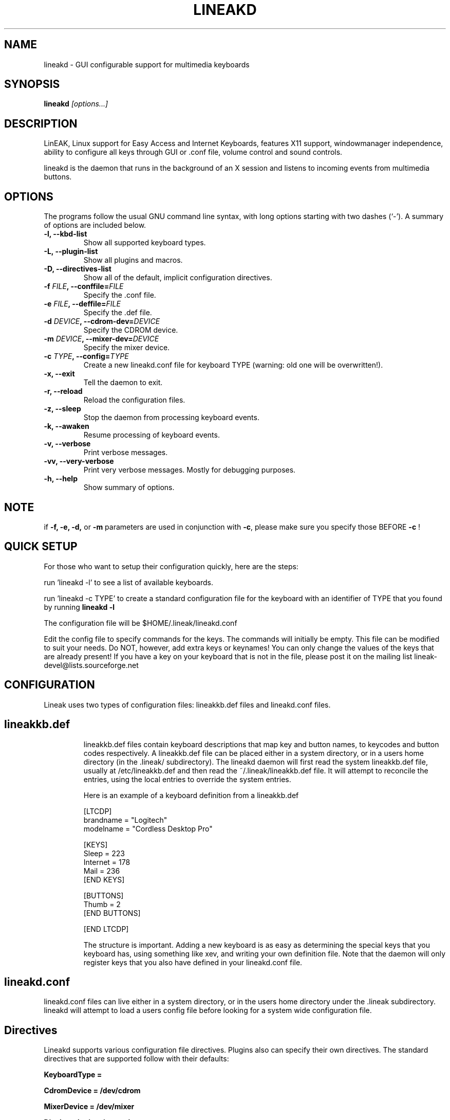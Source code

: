 .TH LINEAKD 1 "July 27, 2003"
.\" NAME should be all caps, SECTION should be 1-8, maybe w/ subsection
.\" other parms are allowed: see man(7), man(1)
.SH NAME
lineakd \- GUI configurable support for multimedia keyboards 
.SH SYNOPSIS
.B lineakd
.I "[options...]"

.SH "DESCRIPTION"
LinEAK, Linux support for Easy Access and Internet Keyboards, features X11
support, windowmanager independence, ability to configure all keys through GUI
or .conf file, volume control and sound controls.
.PP
lineakd is the daemon that runs in the background of an X session and listens
to incoming events from multimedia buttons.

.SH OPTIONS
The programs follow the usual GNU command line syntax, with long
options starting with two dashes (`\-').
A summary of options are included below.
.TP
.B "\-l, \-\-kbd\-list"
Show all supported keyboard types.
.TP
.B "\-L, \-\-plugin\-list"
Show all plugins and macros.
.TP
.B "\-D, \-\-directives\-list"
Show all of the default, implicit configuration directives.
.TP
.BI "\-f" " FILE" ", \-\-conffile=" "FILE"
Specify the .conf file.
.TP
.BI "\-e" " FILE" ", \-\-deffile=" "FILE"
Specify the .def file.
.TP
.BI "\-d" " DEVICE" ", \-\-cdrom\-dev=" "DEVICE"
Specify the CDROM device.
.TP
.BI "\-m" " DEVICE" ", \-\-mixer\-dev=" "DEVICE"
Specify the mixer device.
.TP
.BI "\-c" " TYPE" ", \-\-config=" "TYPE"        
Create a new lineakd.conf file for keyboard TYPE (warning: old one will be overwritten!).
.TP
.B "\-x, \-\-exit"
Tell the daemon to exit.
.TP
.B "\-r, \-\-reload"
Reload the configuration files.
.TP
.B "\-z, \-\-sleep"
Stop the daemon from processing keyboard events.
.TP
.B "\-k, \-\-awaken"
Resume processing of keyboard events.
.TP
.B "\-v, \-\-verbose"
Print verbose messages.
.TP
.B "\-vv, \-\-very\-verbose"
Print very verbose messages. Mostly for debugging purposes.
.TP
.B "\-h, \-\-help"
Show summary of options.
.PP
.SH NOTE
if 
.B "\-f, \-e, \-d," 
or
.B "\-m"
parameters are used in conjunction with 
.B "\-c\c"
\&, please make sure you specify those BEFORE 
.B "\-c"
!

.SH QUICK SETUP
For those who want to setup their configuration quickly, here are the steps:
.PP
  run 'lineakd -l' to see a list of available keyboards.
.PP
  run 'lineakd -c TYPE' to create a standard configuration file for the keyboard with an identifier of TYPE that you found by
running 
.B lineakd -l
.PP
  The configuration file will be $HOME/.lineak/lineakd.conf
.PP
Edit the config file to specify commands for the keys. The commands will initially be empty. This file can be modified to suit your needs. Do NOT, however, add extra keys or keynames! You can only change the values of the keys that are already present! If you have a key on your keyboard that is not in the file, please post it on the mailing list lineak-devel@lists.sourceforge.net 

.SH CONFIGURATION

Lineak uses two types of configuration files: lineakkb.def files and lineakd.conf files.
.TP
.SH lineakkb.def

lineakkb.def files contain keyboard descriptions that map key and button names, to keycodes and button codes respectively. A lineakkb.def file can be placed either in a system directory, or in a users home directory (in the .lineak/ subdirectory). The lineakd daemon will first read the system lineakkb.def file, usually at /etc/lineakkb.def and then read the ~/.lineak/lineakkb.def file. It will attempt to reconcile the entries, using the local entries to override the system entries.

Here is an example of a keyboard definition from a lineakkb.def 

[LTCDP]
   brandname = "Logitech"
   modelname = "Cordless Desktop Pro"

   [KEYS]
      Sleep                 = 223
      Internet              = 178
      Mail                  = 236
   [END KEYS]

   [BUTTONS]
      Thumb                 = 2
   [END BUTTONS]

[END LTCDP]

The structure is important. Adding a new keyboard is as easy as determining the special keys that you keyboard has, using something like xev, and writing your own definition file. Note that the daemon will only register keys that you also have defined in your lineakd.conf file.


.SH lineakd.conf

lineakd.conf files can live either in a system directory, or in the users home directory under the .lineak subdirectory. lineakd will attempt to load a users config file before looking for a system wide configuration file.

.SH Directives

Lineakd supports various configuration file directives. Plugins also can specify their own directives. The standard directives that are supported follow with their defaults:

.B KeyboardType = ""
.PP
.B CdromDevice = "/dev/cdrom"
.PP
.B MixerDevice = "/dev/mixer"
.PP
.B Display_plugin = internal
.PP
.B Display_font = -adobe-helvetica-bold-r-normal-*-*-240-*-*-p-*-*-*
.PP
.B Display_color = 0aff00
.PP
.B Display_timeout = 3
.PP
.B Display_pos = bottom
.PP
.B Display_align = center
.PP
.B Display_hoffset = 0
.PP
.B Display_voffset = 50
.PP
.B Display_soffset = 1
.PP
.B keystate_capslock = ""
.PP
.B keystate_numlock = ""
.PP
.B keystate_scrolllock = ""
.PP

KeyboardType is the only mandatory defintion. If KeyboardType is not defined, the daemon will not function properly.

The CdromDevice and MixerDevice settings specify the device files to use. These are only useful when used in conjunction with a plugin that requires them. One such plugin is the defaultplugin.

The Display_* directives control the functioning of the on screen display.
    Display_plugin specifies with of the installed display plugins to use. Currently the only OSD plugin is the xosd plugin.

    Display_font specifies which font name to use for the on screen display. Currently the xosd plugin requires font names in X format.

    Display_color specifies the color of the font. As xosd currently requires the color in a numeric format, that is the default. You can use something like kcolorchooser or the gimp to get color values for you.

    Display_timeout specifies the amount of time the display should remain on screen. After this number of seconds the display will be removed.

    Display_pos specifies the vertical position for the OSD. Possible values are bottom, middle and top.

    Display_align specifies the horizontal position for the OSD. Possible values are left, center and right.

The keystate_* directives control modifiers. By default, lineakd does not pay attention to the modifiers NumLock, CapsLock and ScrollLock. Set these directives to "enable" to use modifiers. (Note: as of beta3, these options do nothing. We automatically use modifiers if they are defined on a per command basis.)

.SH TOGGLEABLE KEYS

lineakd supports toggle keys. A toggleable key is one that can have a various number of states for each push of the key. For example, on many keyboards the Play and Pause keys are the same. When you push the key once it plays, the next time it pauses. The same thing goes for the Mute key. You must define a toggle key as key1|key2 in the definition (lineakkb.def) file. We can define a single action for this key in the config file by specifying the keyname in the form key1|key2 - this effectively treats the toggleable key as a normal key. It tells lineakd that we don't want to use this a a toggleable key, maybe because the command we are going to bind to it supports the notion of toggling. We can also specify seperate actions for the Play and Pause states by assigning actions to key1 and key2. eg.
.PP
        On the LTCDP there is the key 'Play|Pause' In my
        config file I can specify either:
.PP
.B        Play|Pause     = "/usr/bin/xmms -t"
.PP
        To treat this as a normal key, or, if I want seperate functions for the play and pause states:
.PP
.B        Play            = "/usr/bin/xmms -p"
.PP
.B        Pause           = "/usr/bin/xmms -u"
.PP
Note that there can be more than two states for a toggleable key. For example key1|key2|key3 could be defined.
.PP
.SH MODIFIERS

lineakd now supports a variable number of modifiers to a key. However, this only applies to non-toggleable keys so a key such as Play|Pause will not work with modifiers if you use it as a toggleable key by putting entries like this:
.PP
.B        Play = something
.PP
.B        Pause = something else
.PP
In your config file. However, if you use the key as a non-toggleable key, i.e. like this:
.PP
.B        Play|Pause = something
.PP
Then it becomes possible to use modifiers.
.PP
Currently we support the following modifiers:
        control
        alt
        shift
        mod2
        mod3
        mod4
        mod5
To use a modifier, we do something like this in the config 
        Sleep+control = something
        Sleep+alt = something different
        Sleep+shift = something more different
        Sleep = sleepiness
        etc.

Modifiers to buttons, if they are defined in the lineakkb.def file, work the same way.

.SH ON-SCREEN DISPLAY

lineakd supports custom on screen display messages through the configuration file. However, some plugins may choose to disregard custom on screen display messages if they feel it does not apply. Currently you specify the on screen display message for a command by placing it within square brackets at the beginning of the line. E.g.
        [On Screen Message] Go = some command
        [Another Message] Home+alt = some command
        [Boring Message] Home = some command

.SH PLUGINS

The lineakd daemon does not contain any internal macros or actual on screen display functionality. This functionality is implemented in plugins that are loaded when the lineakd daemon is first run. NOTE: Restarts of the daemon with lineakd -r will not reload plugins, or load new plugins.

The previous functionality that existed in versions of lineakd up uptin 0.8 has been moved into two plugins: lineak_defaultplugin, which contains all of the EAK_* macros and lineak_xosdplugin which contains all of the XOSD on screen display functionality. There is now also a lineak_kdeplugin plugin that brings with it a total of 23 macros or more for handling KDE funtionality via dcop. Some of these macros themselves take arguments which expands their functionality. See the respective plugin packages for more information on MACRO usage.

.SH HELPER APPLICATIONS

The lineakd package now installs two helper applications, send_to_keyboard and evtest.
.PP
evtest: Allows you to see the event layer events your keyboard is generating. This is for debugging to help you determine if indeed your keyboard is sending events, and which events it is sending. It uses the new event layer.
.PP
send_to_keyboard (only for arm, x86 and x86_64): This is a simple program which, for now is just for the IBM keyboards. It allows you to send actual control codes to the keyboard device to enable or disable certain functions. For example, some of the IBM keyboards require:
  send_to_keyboard ea 17
.PP
in order to enable the extra keys. This helper application is actually used from lineakd. Within your lineakkb.def file you can specify a configuration option after the keyboard and model name to initialize the keyboard with. As requirements for this sort of thing increases I'll enable the handling of different options. So far we only look for INITIALIZE.
.PP
e.g.
.PP
[IBMRA7993]
  brandname = "IBM"
  modelname = "Rapid Access Keyboard"
  RAWCOMMAND[INITIALIZE] = "ea 71"   # <--- lineakd will at this point fork and execute: `send_to_keyboard ea 17`
  [KEYS]
    WWW              = 178
    WorldBook        = 151
    Option           = 176
    Help             = 166
    Standby          = 165
    AudioMute        = 146
    AudioStop        = 164
    AudioPlay|Pause  = 153
    Back             = 163
    Forward          = 161
    AudioLowerVolume = 158
    AudioRaiseVolume = 160
    Custom1          = 174
  [END KEYS]

[END IBMRA7993]
.PP

.SH KNOWN BUGS

Linux 2.6 can cause changes in how the keycodes are interpreted from the 2.4 version of the kernel. In some cases, keys that use to work, no longer work at all. If this happens to you try the following:
.PP
1) Run xev and see if X reports any keycodes for the keys that are not working. If there are keycodes being produced, you'll have to update the lineakkb.def file (usually in /etc) with the correct keycodes for your keyboard.
.PP
2) If xev does not report any keycodes for one or more of your keys, then try looking in /var/log/messages. If you have error messages in that file from atkbd.c about unknown scancodes then try binding those scancodes to keycodes with the setkeycodes command as root. If you are in doubt over which keycode to bind it to just use the keycode from your /etc/lineakkb.def file. If X then produces keycodes for that key then put those setkeycodes commands somewhere in your startup scripts (at the end of /etc/rc.sysinit for example) so that they run at boot time. You'll notice that X produces a different keycode for the key that what you set it as. Follow the steps under the procedure 1 above to get lineak to recognize the new keycodes.
.PP
3) If you see nothing in your /var/log/messages, and xev produces no keycodes, you can try running showkey -s as root and see if the keypresses show any scancodes. If they do, follow the setkeycodes part of procedure 2 above. If not, see 4.
.PP
4) If still nothing happens, try the evtest command included in the package. You'll have to run it as root, but it can tell you if it sees any events at all. If not, it is likely that your keys may require a low level command to be sent to the keyboard (like in the example of the IBM Rapid Access Keyboard above.) You can check this website: http://www.win.tue.nl/~aeb/linux/kbd/scancodes-5.html to see if there is any further information. 
.PP
5) If none of the above work, send an email to the linux-usb mailing list (if your keyboard is USB) or to the atkbd.c maintainer and pray they do something about it. Otherwise your screwed. Take your POS keyboard back to the store and get a supported one. :(
.PP

The EAK_SLEEP action has no functionality yet.

Due to the fact that not all IDE CD-ROM drives provide status info on the tray position, the following can occur:
.PP
   If lineakd is started with the cdrom tray in open position, the eject button has to be pressed twice the first time to close it.
.PP
   If you opened the cdrom tray with the eject button and let the tray close automatically after a while (hardware timer), the eject button has to be pressed twice to open it again.

.SH FILES
.TP
.I /etc/lineakkb.def
Keyboard definitions file.
.TP
.I $HOME/.lineak/lineakd.conf
Personal configuration file.
.TP
.I $HOME/.lineak/lineakkb.conf
Personal keyboard configuration file.
.SH SEE ALSO
lineakconfig(1),
lineak_defaultplugin(1),
lineak_xosdplugin(1),
lineak_kdeplugins(1).
.SH AUTHOR
.B lineakd
was written by Sheldon Lee-Wen <leewsb@hotmail.com> and Mark Smulders <Mark@PIRnet.nl>.
